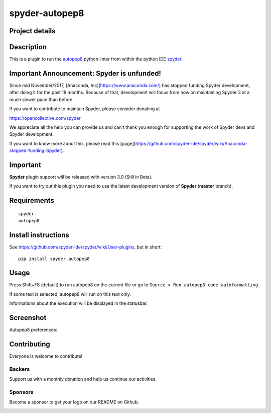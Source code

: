 spyder-autopep8
===============

Project details
---------------
|gitter| |backers| |sponsors|

.. |gitter| image:: https://badges.gitter.im/spyder-ide/public.svg
   :target: https://gitter.im/spyder-ide/public
   :alt: Join the chat at https://gitter.im/spyder-ide/public
.. |backers| image:: https://opencollective.com/spyder/backers/badge.svg?color=blue
   :target: #backers
   :alt: OpenCollective Backers
.. |sponsors| image:: https://opencollective.com/spyder/sponsors/badge.svg?color=blue
   :target: #sponsors
   :alt: OpenCollective Sponsors

Description
-----------

This is a plugin to run the `autopep8 <https://pypi.python.org/pypi/autopep8>`_ python linter from within the python IDE `spyder <https://github.com/spyder-ide/spyder>`_.


Important Announcement: Spyder is unfunded!
-------------------------------------------

Since mid November/2017, [Anaconda, Inc](https://www.anaconda.com/) has
stopped funding Spyder development, after doing it for the past 18
months. Because of that, development will focus from now on maintaining
Spyder 3 at a much slower pace than before.

If you want to contribute to maintain Spyder, please consider donating at

https://opencollective.com/spyder

We appreciate all the help you can provide us and can't thank you enough for
supporting the work of Spyder devs and Spyder development.

If you want to know more about this, please read this
[page](https://github.com/spyder-ide/spyder/wiki/Anaconda-stopped-funding-Spyder).



Important
---------
**Spyder** plugin support will be released with version 3.0 (Still in Beta).

If you want to try out this plugin you need to use the latest development version of **Spyder** (**master** branch).


Requirements
------------
::

  spyder
  autopep8


Install instructions
--------------------

See https://github.com/spyder-ide/spyder/wiki/User-plugins, but in short:

::

  pip install spyder.autopep8


Usage
-----

Press Shift+F8 (default) to run autopep8 on the current file or go to ``Source > Run autopep8 code autoformatting``.

If some text is selected, autopep8 will run on this text only.

Informations about the execution will be displayed in the statusbar.

Screenshot
----------
Autopep8 preferences:

.. image:: img_src/screenshot_preferences.png

Contributing
------------

Everyone is welcome to contribute!

Backers
~~~~~~~

Support us with a monthly donation and help us continue our activities.

.. image:: https://opencollective.com/spyder/backers.svg
   :target: https://opencollective.com/spyder#support
   :alt: Backers

Sponsors
~~~~~~~~

Become a sponsor to get your logo on our README on Github.

.. image:: https://opencollective.com/spyder/sponsors.svg
   :target: https://opencollective.com/spyder#support
   :alt: Sponsors
